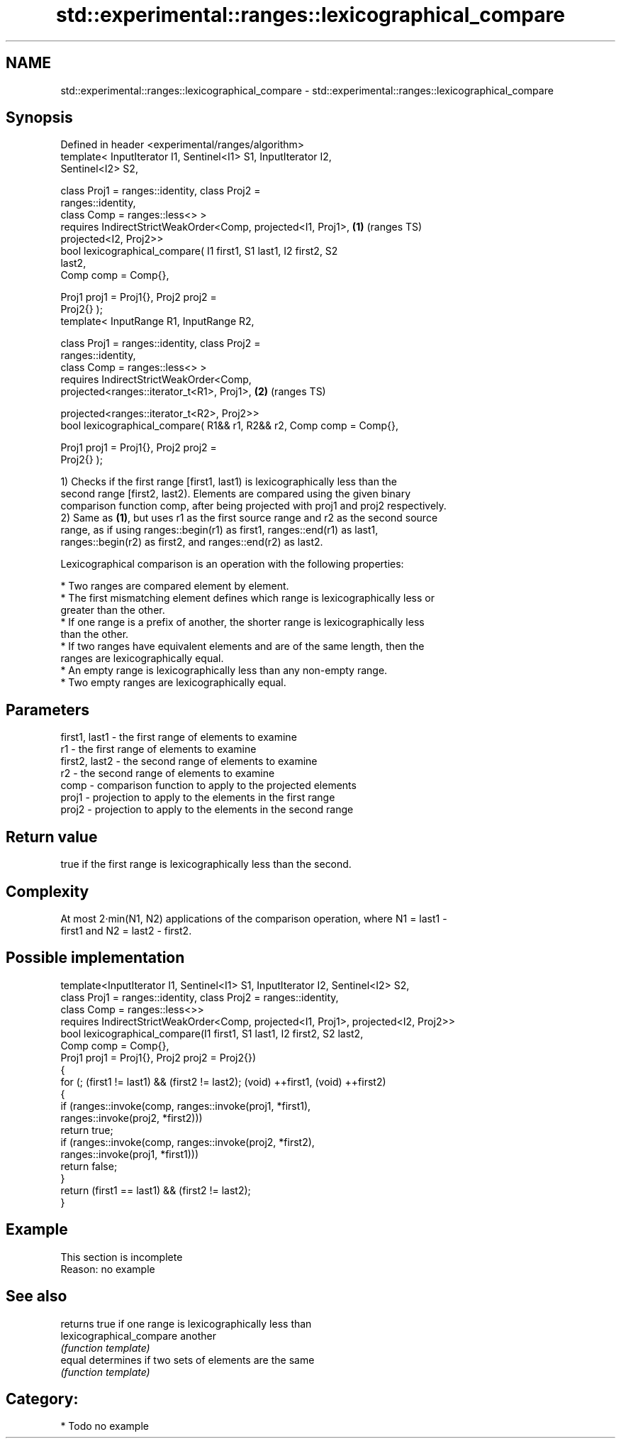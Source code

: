 .TH std::experimental::ranges::lexicographical_compare 3 "2024.06.10" "http://cppreference.com" "C++ Standard Libary"
.SH NAME
std::experimental::ranges::lexicographical_compare \- std::experimental::ranges::lexicographical_compare

.SH Synopsis
   Defined in header <experimental/ranges/algorithm>
   template< InputIterator I1, Sentinel<I1> S1, InputIterator I2,
   Sentinel<I2> S2,

             class Proj1 = ranges::identity, class Proj2 =
   ranges::identity,
             class Comp = ranges::less<> >
       requires IndirectStrictWeakOrder<Comp, projected<I1, Proj1>,     \fB(1)\fP (ranges TS)
   projected<I2, Proj2>>
   bool lexicographical_compare( I1 first1, S1 last1, I2 first2, S2
   last2,
                                 Comp comp = Comp{},

                                 Proj1 proj1 = Proj1{}, Proj2 proj2 =
   Proj2{} );
   template< InputRange R1, InputRange R2,

             class Proj1 = ranges::identity, class Proj2 =
   ranges::identity,
             class Comp = ranges::less<> >
       requires IndirectStrictWeakOrder<Comp,
   projected<ranges::iterator_t<R1>, Proj1>,                            \fB(2)\fP (ranges TS)

    projected<ranges::iterator_t<R2>, Proj2>>
   bool lexicographical_compare( R1&& r1, R2&& r2, Comp comp = Comp{},

                                 Proj1 proj1 = Proj1{}, Proj2 proj2 =
   Proj2{} );

   1) Checks if the first range [first1, last1) is lexicographically less than the
   second range [first2, last2). Elements are compared using the given binary
   comparison function comp, after being projected with proj1 and proj2 respectively.
   2) Same as \fB(1)\fP, but uses r1 as the first source range and r2 as the second source
   range, as if using ranges::begin(r1) as first1, ranges::end(r1) as last1,
   ranges::begin(r2) as first2, and ranges::end(r2) as last2.

   Lexicographical comparison is an operation with the following properties:

     * Two ranges are compared element by element.
     * The first mismatching element defines which range is lexicographically less or
       greater than the other.
     * If one range is a prefix of another, the shorter range is lexicographically less
       than the other.
     * If two ranges have equivalent elements and are of the same length, then the
       ranges are lexicographically equal.
     * An empty range is lexicographically less than any non-empty range.
     * Two empty ranges are lexicographically equal.

.SH Parameters

   first1, last1 - the first range of elements to examine
   r1            - the first range of elements to examine
   first2, last2 - the second range of elements to examine
   r2            - the second range of elements to examine
   comp          - comparison function to apply to the projected elements
   proj1         - projection to apply to the elements in the first range
   proj2         - projection to apply to the elements in the second range

.SH Return value

   true if the first range is lexicographically less than the second.

.SH Complexity

   At most 2·min(N1, N2) applications of the comparison operation, where N1 = last1 -
   first1 and N2 = last2 - first2.

.SH Possible implementation

   template<InputIterator I1, Sentinel<I1> S1, InputIterator I2, Sentinel<I2> S2,
            class Proj1 = ranges::identity, class Proj2 = ranges::identity,
            class Comp = ranges::less<>>
       requires IndirectStrictWeakOrder<Comp, projected<I1, Proj1>, projected<I2, Proj2>>
   bool lexicographical_compare(I1 first1, S1 last1, I2 first2, S2 last2,
                                Comp comp = Comp{},
                                Proj1 proj1 = Proj1{}, Proj2 proj2 = Proj2{})
   {
       for (; (first1 != last1) && (first2 != last2); (void) ++first1, (void) ++first2)
       {
           if (ranges::invoke(comp, ranges::invoke(proj1, *first1),
                                    ranges::invoke(proj2, *first2)))
               return true;
           if (ranges::invoke(comp, ranges::invoke(proj2, *first2),
                                    ranges::invoke(proj1, *first1)))
               return false;
       }
       return (first1 == last1) && (first2 != last2);
   }

.SH Example

    This section is incomplete
    Reason: no example

.SH See also

                           returns true if one range is lexicographically less than
   lexicographical_compare another
                           \fI(function template)\fP
   equal                   determines if two sets of elements are the same
                           \fI(function template)\fP

.SH Category:
     * Todo no example

